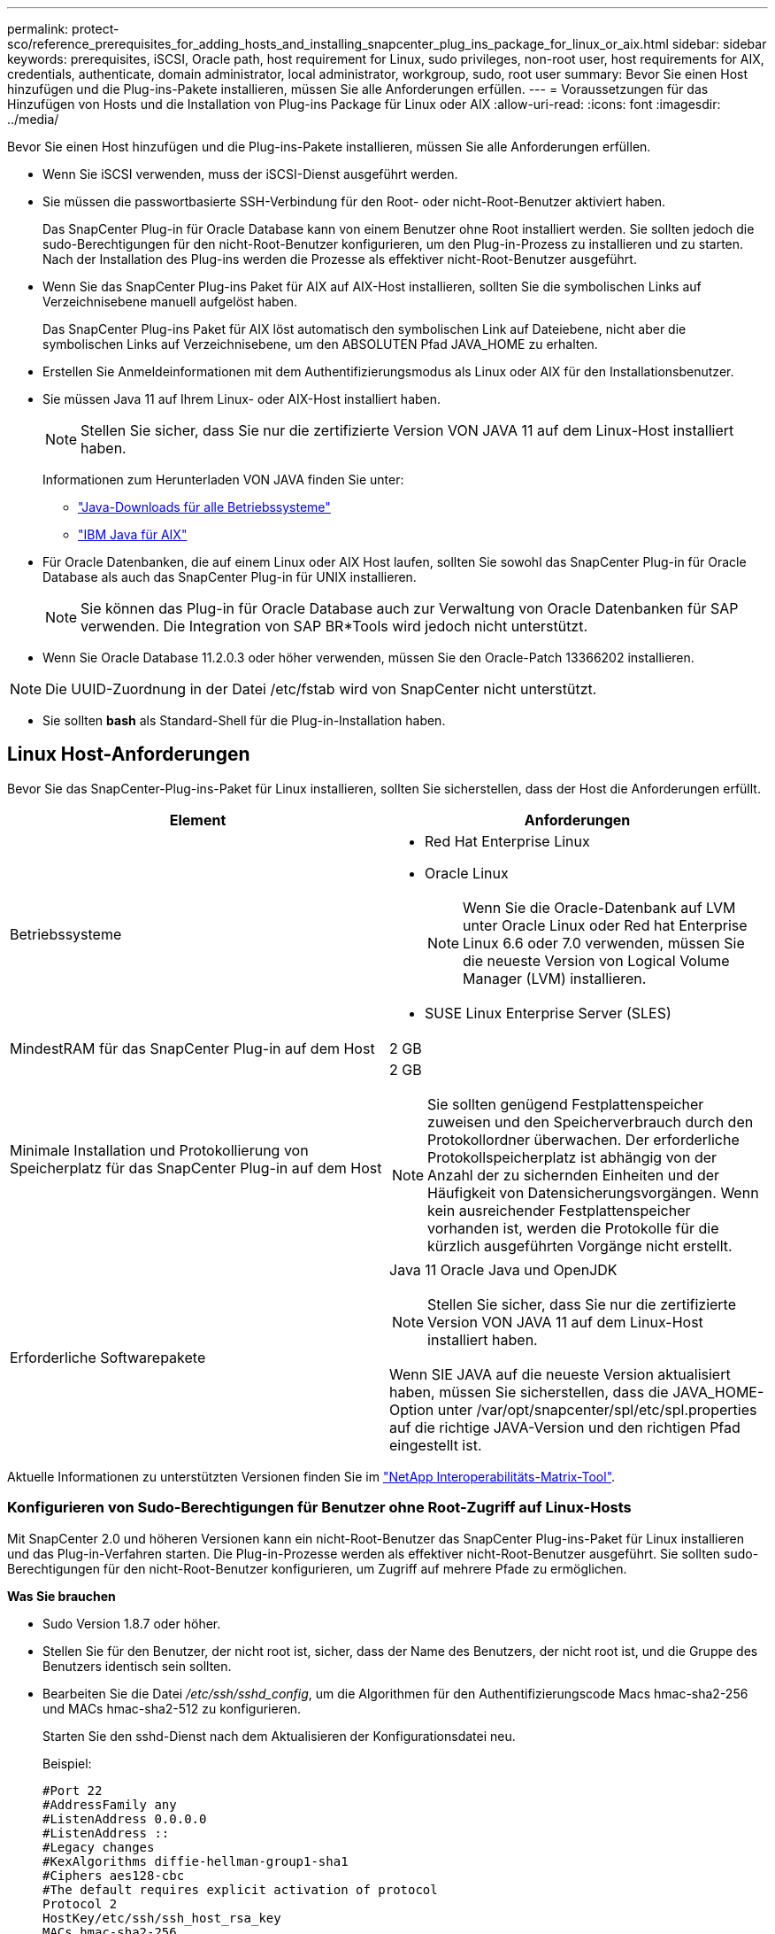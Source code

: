 ---
permalink: protect-sco/reference_prerequisites_for_adding_hosts_and_installing_snapcenter_plug_ins_package_for_linux_or_aix.html 
sidebar: sidebar 
keywords: prerequisites, iSCSI, Oracle path, host requirement for Linux, sudo privileges, non-root user, host requirements for AIX, credentials, authenticate, domain administrator, local administrator, workgroup, sudo, root user 
summary: Bevor Sie einen Host hinzufügen und die Plug-ins-Pakete installieren, müssen Sie alle Anforderungen erfüllen. 
---
= Voraussetzungen für das Hinzufügen von Hosts und die Installation von Plug-ins Package für Linux oder AIX
:allow-uri-read: 
:icons: font
:imagesdir: ../media/


[role="lead"]
Bevor Sie einen Host hinzufügen und die Plug-ins-Pakete installieren, müssen Sie alle Anforderungen erfüllen.

* Wenn Sie iSCSI verwenden, muss der iSCSI-Dienst ausgeführt werden.
* Sie müssen die passwortbasierte SSH-Verbindung für den Root- oder nicht-Root-Benutzer aktiviert haben.
+
Das SnapCenter Plug-in für Oracle Database kann von einem Benutzer ohne Root installiert werden. Sie sollten jedoch die sudo-Berechtigungen für den nicht-Root-Benutzer konfigurieren, um den Plug-in-Prozess zu installieren und zu starten. Nach der Installation des Plug-ins werden die Prozesse als effektiver nicht-Root-Benutzer ausgeführt.

* Wenn Sie das SnapCenter Plug-ins Paket für AIX auf AIX-Host installieren, sollten Sie die symbolischen Links auf Verzeichnisebene manuell aufgelöst haben.
+
Das SnapCenter Plug-ins Paket für AIX löst automatisch den symbolischen Link auf Dateiebene, nicht aber die symbolischen Links auf Verzeichnisebene, um den ABSOLUTEN Pfad JAVA_HOME zu erhalten.

* Erstellen Sie Anmeldeinformationen mit dem Authentifizierungsmodus als Linux oder AIX für den Installationsbenutzer.
* Sie müssen Java 11 auf Ihrem Linux- oder AIX-Host installiert haben.
+

NOTE: Stellen Sie sicher, dass Sie nur die zertifizierte Version VON JAVA 11 auf dem Linux-Host installiert haben.

+
Informationen zum Herunterladen VON JAVA finden Sie unter:

+
** http://www.java.com/en/download/manual.jsp["Java-Downloads für alle Betriebssysteme"^]
** https://www.ibm.com/support/pages/java-sdk-aix["IBM Java für AIX"^]


* Für Oracle Datenbanken, die auf einem Linux oder AIX Host laufen, sollten Sie sowohl das SnapCenter Plug-in für Oracle Database als auch das SnapCenter Plug-in für UNIX installieren.
+

NOTE: Sie können das Plug-in für Oracle Database auch zur Verwaltung von Oracle Datenbanken für SAP verwenden. Die Integration von SAP BR*Tools wird jedoch nicht unterstützt.

* Wenn Sie Oracle Database 11.2.0.3 oder höher verwenden, müssen Sie den Oracle-Patch 13366202 installieren.



NOTE: Die UUID-Zuordnung in der Datei /etc/fstab wird von SnapCenter nicht unterstützt.

* Sie sollten *bash* als Standard-Shell für die Plug-in-Installation haben.




== Linux Host-Anforderungen

Bevor Sie das SnapCenter-Plug-ins-Paket für Linux installieren, sollten Sie sicherstellen, dass der Host die Anforderungen erfüllt.

|===
| Element | Anforderungen 


 a| 
Betriebssysteme
 a| 
* Red Hat Enterprise Linux
* Oracle Linux
+

NOTE: Wenn Sie die Oracle-Datenbank auf LVM unter Oracle Linux oder Red hat Enterprise Linux 6.6 oder 7.0 verwenden, müssen Sie die neueste Version von Logical Volume Manager (LVM) installieren.

* SUSE Linux Enterprise Server (SLES)




 a| 
MindestRAM für das SnapCenter Plug-in auf dem Host
 a| 
2 GB



 a| 
Minimale Installation und Protokollierung von Speicherplatz für das SnapCenter Plug-in auf dem Host
 a| 
2 GB


NOTE: Sie sollten genügend Festplattenspeicher zuweisen und den Speicherverbrauch durch den Protokollordner überwachen. Der erforderliche Protokollspeicherplatz ist abhängig von der Anzahl der zu sichernden Einheiten und der Häufigkeit von Datensicherungsvorgängen. Wenn kein ausreichender Festplattenspeicher vorhanden ist, werden die Protokolle für die kürzlich ausgeführten Vorgänge nicht erstellt.



 a| 
Erforderliche Softwarepakete
 a| 
Java 11 Oracle Java und OpenJDK


NOTE: Stellen Sie sicher, dass Sie nur die zertifizierte Version VON JAVA 11 auf dem Linux-Host installiert haben.

Wenn SIE JAVA auf die neueste Version aktualisiert haben, müssen Sie sicherstellen, dass die JAVA_HOME-Option unter /var/opt/snapcenter/spl/etc/spl.properties auf die richtige JAVA-Version und den richtigen Pfad eingestellt ist.

|===
Aktuelle Informationen zu unterstützten Versionen finden Sie im https://imt.netapp.com/matrix/imt.jsp?components=117016;&solution=1259&isHWU&src=IMT["NetApp Interoperabilitäts-Matrix-Tool"^].



=== Konfigurieren von Sudo-Berechtigungen für Benutzer ohne Root-Zugriff auf Linux-Hosts

Mit SnapCenter 2.0 und höheren Versionen kann ein nicht-Root-Benutzer das SnapCenter Plug-ins-Paket für Linux installieren und das Plug-in-Verfahren starten. Die Plug-in-Prozesse werden als effektiver nicht-Root-Benutzer ausgeführt. Sie sollten sudo-Berechtigungen für den nicht-Root-Benutzer konfigurieren, um Zugriff auf mehrere Pfade zu ermöglichen.

*Was Sie brauchen*

* Sudo Version 1.8.7 oder höher.
* Stellen Sie für den Benutzer, der nicht root ist, sicher, dass der Name des Benutzers, der nicht root ist, und die Gruppe des Benutzers identisch sein sollten.
* Bearbeiten Sie die Datei _/etc/ssh/sshd_config_, um die Algorithmen für den Authentifizierungscode Macs hmac-sha2-256 und MACs hmac-sha2-512 zu konfigurieren.
+
Starten Sie den sshd-Dienst nach dem Aktualisieren der Konfigurationsdatei neu.

+
Beispiel:

+
[listing]
----
#Port 22
#AddressFamily any
#ListenAddress 0.0.0.0
#ListenAddress ::
#Legacy changes
#KexAlgorithms diffie-hellman-group1-sha1
#Ciphers aes128-cbc
#The default requires explicit activation of protocol
Protocol 2
HostKey/etc/ssh/ssh_host_rsa_key
MACs hmac-sha2-256
----


*Über diese Aufgabe*

Sie sollten sudo-Berechtigungen für den nicht-Root-Benutzer konfigurieren, um Zugriff auf die folgenden Pfade zu ermöglichen:

* /Home/_LINUX_USER_/.sc_netapp/snapcenter_linux_host_plugin.bin
* /Custom_Location/NetApp/snapcenter/spl/Installation/Plugins/Deinstallation
* /Custom_location/NetApp/snapcenter/spl/bin/spl


*Schritte*

. Melden Sie sich beim Linux-Host an, auf dem Sie das SnapCenter-Plug-ins-Paket für Linux installieren möchten.
. Fügen Sie die folgenden Zeilen zur Datei /etc/sudoers mit dem Dienstprogramm visudo Linux hinzu.
+
[listing, subs="+quotes"]
----
Cmnd_Alias HPPLCMD = sha224:checksum_value== /home/_LINUX_USER_/.sc_netapp/snapcenter_linux_host_plugin.bin, /opt/NetApp/snapcenter/spl/installation/plugins/uninstall, /opt/NetApp/snapcenter/spl/bin/spl, /opt/NetApp/snapcenter/scc/bin/scc
Cmnd_Alias PRECHECKCMD = sha224:checksum_value== /home/_LINUX_USER_/.sc_netapp/Linux_Prechecks.sh
Cmnd_Alias CONFIGCHECKCMD = sha224:checksum_value== /opt/NetApp/snapcenter/spl/plugins/scu/scucore/configurationcheck/Config_Check.sh
Cmnd_Alias SCCMD = sha224:checksum_value== /opt/NetApp/snapcenter/spl/bin/sc_command_executor
Cmnd_Alias SCCCMDEXECUTOR =checksum_value== /opt/NetApp/snapcenter/scc/bin/sccCommandExecutor
_LINUX_USER_ ALL=(ALL) NOPASSWD:SETENV: HPPLCMD, PRECHECKCMD, CONFIGCHECKCMD, SCCCMDEXECUTOR, SCCMD
Defaults: _LINUX_USER_ !visiblepw
Defaults: _LINUX_USER_ !requiretty
----
+

NOTE: Wenn Sie über ein RAC Setup verfügen, und die anderen zulässigen Befehle, sollten Sie die Datei /etc/sudoers: '/<crs_home>/bin/olsnodes' hinzufügen.



Sie können den Wert von _crs_Home_ aus der Datei _/etc/oracle/olr.loc_ erhalten.

_LINUX_USER_ ist der Name des nicht-root-Benutzers, den Sie erstellt haben.

Sie können die Datei _Checksumme_value_ aus der Datei *sc_unix_Plugins_Checksumme.txt* abrufen, die sich unter folgender Adresse befindet:

* _C:\ProgramData\NetApp\SnapCenter\Paket-Repository\sc_unix_Plugins_Checksumme.txt_ wenn SnapCenter-Server auf Windows-Host installiert ist.
* _/opt/NetApp/snapcenter/SnapManagerWeb/Repository/sc_unix_Plugins_checksum.txt_ wenn SnapCenter-Server auf Linux-Host installiert ist.



IMPORTANT: Das Beispiel sollte nur als Referenz zur Erstellung eigener Daten verwendet werden.



== AIX Host-Anforderungen

Bevor Sie das SnapCenter Plug-ins Package für AIX installieren, sollten Sie sicherstellen, dass der Host die Anforderungen erfüllt.


NOTE: Das SnapCenter Plug-in für UNIX, das Teil des SnapCenter Plug-ins-Pakets für AIX ist, unterstützt keine gleichzeitigen Volume-Gruppen.

|===
| Element | Anforderungen 


 a| 
Betriebssysteme
 a| 
AIX 7.1 oder höher



 a| 
MindestRAM für das SnapCenter Plug-in auf dem Host
 a| 
4 GB



 a| 
Minimale Installation und Protokollierung von Speicherplatz für das SnapCenter Plug-in auf dem Host
 a| 
2 GB


NOTE: Sie sollten genügend Festplattenspeicher zuweisen und den Speicherverbrauch durch den Protokollordner überwachen. Der erforderliche Protokollspeicherplatz ist abhängig von der Anzahl der zu sichernden Einheiten und der Häufigkeit von Datensicherungsvorgängen. Wenn kein ausreichender Festplattenspeicher vorhanden ist, werden die Protokolle für die kürzlich ausgeführten Vorgänge nicht erstellt.



 a| 
Erforderliche Softwarepakete
 a| 
Java 11 IBM Java

Wenn SIE JAVA auf die neueste Version aktualisiert haben, müssen Sie sicherstellen, dass die JAVA_HOME-Option unter /var/opt/snapcenter/spl/etc/spl.properties auf die richtige JAVA-Version und den richtigen Pfad eingestellt ist.

|===
Aktuelle Informationen zu unterstützten Versionen finden Sie im https://imt.netapp.com/matrix/imt.jsp?components=117016;&solution=1259&isHWU&src=IMT["NetApp Interoperabilitäts-Matrix-Tool"^].



=== Konfigurieren Sie sudo-Berechtigungen für Benutzer, die nicht root sind, für AIX-Host

SnapCenter 4.4 und höher ermöglicht es einem nicht-Root-Benutzer, das SnapCenter Plug-ins Paket für AIX zu installieren und den Plug-in-Prozess zu starten. Die Plug-in-Prozesse werden als effektiver nicht-Root-Benutzer ausgeführt. Sie sollten sudo-Berechtigungen für den nicht-Root-Benutzer konfigurieren, um Zugriff auf mehrere Pfade zu ermöglichen.

*Was Sie brauchen*

* Sudo Version 1.8.7 oder höher.
* Bearbeiten Sie die Datei _/etc/ssh/sshd_config_, um die Algorithmen für den Authentifizierungscode Macs hmac-sha2-256 und MACs hmac-sha2-512 zu konfigurieren.
+
Starten Sie den sshd-Dienst nach dem Aktualisieren der Konfigurationsdatei neu.

+
Beispiel:

+
[listing]
----
#Port 22
#AddressFamily any
#ListenAddress 0.0.0.0
#ListenAddress ::
#Legacy changes
#KexAlgorithms diffie-hellman-group1-sha1
#Ciphers aes128-cbc
#The default requires explicit activation of protocol
Protocol 2
HostKey/etc/ssh/ssh_host_rsa_key
MACs hmac-sha2-256
----


*Über diese Aufgabe*

Sie sollten sudo-Berechtigungen für den nicht-Root-Benutzer konfigurieren, um Zugriff auf die folgenden Pfade zu ermöglichen:

* /Home/_AIX_USER_/.sc_netapp/snapcenter_aix_Host_Plugin.bsx
* /Custom_Location/NetApp/snapcenter/spl/Installation/Plugins/Deinstallation
* /Custom_location/NetApp/snapcenter/spl/bin/spl


*Schritte*

. Melden Sie sich beim AIX-Host an, auf dem Sie das SnapCenter Plug-ins-Paket für AIX installieren möchten.
. Fügen Sie die folgenden Zeilen zur Datei /etc/sudoers mit dem Dienstprogramm visudo Linux hinzu.
+
[listing, subs="+quotes"]
----
Cmnd_Alias HPPACMD = sha224:checksum_value== /home/_AIX_USER_/.sc_netapp/snapcenter_aix_host_plugin.bsx,
/opt/NetApp/snapcenter/spl/installation/plugins/uninstall, /opt/NetApp/snapcenter/spl/bin/spl
Cmnd_Alias PRECHECKCMD = sha224:checksum_value== /home/_AIX_USER_/.sc_netapp/AIX_Prechecks.sh
Cmnd_Alias CONFIGCHECKCMD = sha224:checksum_value== /opt/NetApp/snapcenter/spl/plugins/scu/scucore/configurationcheck/Config_Check.sh
Cmnd_Alias SCCMD = sha224:checksum_value== /opt/NetApp/snapcenter/spl/bin/sc_command_executor
_AIX_USER_ ALL=(ALL) NOPASSWD:SETENV: HPPACMD, PRECHECKCMD, CONFIGCHECKCMD, SCCMD
Defaults: _AIX_USER_ !visiblepw
Defaults: _AIX_USER_ !requiretty
----
+

NOTE: Wenn Sie über ein RAC Setup verfügen, und die anderen zulässigen Befehle, sollten Sie die Datei /etc/sudoers: '/<crs_home>/bin/olsnodes' hinzufügen.



Sie können den Wert von _crs_Home_ aus der Datei _/etc/oracle/olr.loc_ erhalten.

_AIX_USER_ ist der Name des nicht-root-Benutzers, den Sie erstellt haben.

Sie können die Datei _Checksumme_value_ aus der Datei *sc_unix_Plugins_Checksumme.txt* abrufen, die sich unter folgender Adresse befindet:

* _C:\ProgramData\NetApp\SnapCenter\Paket-Repository\sc_unix_Plugins_Checksumme.txt_ wenn SnapCenter-Server auf Windows-Host installiert ist.
* _/opt/NetApp/snapcenter/SnapManagerWeb/Repository/sc_unix_Plugins_checksum.txt_ wenn SnapCenter-Server auf Linux-Host installiert ist.



IMPORTANT: Das Beispiel sollte nur als Referenz zur Erstellung eigener Daten verwendet werden.



== Anmeldedaten einrichten

SnapCenter verwendet Zugangsdaten, um Benutzer für SnapCenter-Vorgänge zu authentifizieren. Sie sollten Anmeldedaten für die Installation des Plug-in-Pakets auf Linux- oder AIX-Hosts erstellen.

*Über diese Aufgabe*

Die Anmeldeinformationen werden entweder für den Root-Benutzer oder für einen Benutzer ohne Root-Benutzer erstellt, der über sudo-Berechtigungen zum Installieren und Starten des Plug-in-Prozesses verfügt.

Weitere Informationen finden Sie unter: <<Konfigurieren von Sudo-Berechtigungen für Benutzer ohne Root-Zugriff auf Linux-Hosts>> Oder <<Konfigurieren Sie sudo-Berechtigungen für Benutzer, die nicht root sind, für AIX-Host>>

|===


| *Best Practice:* Obwohl Sie nach der Bereitstellung von Hosts und der Installation von Plug-ins Anmeldedaten erstellen dürfen, empfiehlt es sich, erst nach dem Hinzufügen von SVMs Anmeldeinformationen zu erstellen, bevor Sie Hosts implementieren und Plug-ins installieren. 
|===
*Schritte*

. Klicken Sie im linken Navigationsbereich auf *Einstellungen*.
. Klicken Sie auf der Seite Einstellungen auf *Credential*.
. Klicken Sie Auf *Neu*.
. Geben Sie auf der Seite Anmeldeinformationen die Anmeldeinformationen ein:
+
|===
| Für dieses Feld... | Tun Sie das... 


 a| 
Name der Anmeldeinformationen
 a| 
Geben Sie einen Namen für die Anmeldedaten ein.



 a| 
Benutzername/Passwort
 a| 
Geben Sie den Benutzernamen und das Kennwort ein, die zur Authentifizierung verwendet werden sollen.

** Domain-Administrator
+
Geben Sie den Domänenadministrator auf dem System an, auf dem Sie das SnapCenter-Plug-in installieren. Gültige Formate für das Feld Benutzername sind:

+
*** _NetBIOS\Benutzername_
*** _Domain FQDN\Benutzername_


** Lokaler Administrator (nur für Arbeitsgruppen)
+
Geben Sie bei Systemen, die zu einer Arbeitsgruppe gehören, den integrierten lokalen Administrator auf dem System an, auf dem Sie das SnapCenter-Plug-in installieren. Sie können ein lokales Benutzerkonto angeben, das zur lokalen Administratorengruppe gehört, wenn das Benutzerkonto über erhöhte Berechtigungen verfügt oder die Benutzerzugriffssteuerungsfunktion auf dem Hostsystem deaktiviert ist. Das zulässige Format für das Feld Benutzername lautet: _Username_





 a| 
Authentifizierungsmodus
 a| 
Wählen Sie den Authentifizierungsmodus aus, den Sie verwenden möchten.

Wählen Sie je nach Betriebssystem des Plug-in-Hosts entweder Linux oder AIX aus.



 a| 
Sudo-Berechtigungen verwenden
 a| 
Aktivieren Sie das Kontrollkästchen *Sudo-Berechtigungen verwenden*, wenn Sie Anmeldedaten für einen nicht-Root-Benutzer erstellen möchten.

|===
. Klicken Sie auf *OK*.


Nachdem Sie die Anmeldeinformationen eingerichtet haben, möchten Sie einem Benutzer oder einer Gruppe von Benutzern auf der Seite *Benutzer und Zugriff* die Pflege von Anmeldeinformationen zuweisen.



== Konfigurieren von Anmeldeinformationen für eine Oracle-Datenbank

Sie müssen Anmeldedaten konfigurieren, die für Datensicherungsvorgänge in Oracle-Datenbanken verwendet werden.

*Über diese Aufgabe*

Sie sollten die verschiedenen für die Oracle-Datenbank unterstützten Authentifizierungsmethoden überprüfen. Weitere Informationen finden Sie unterlink:../install/concept_authentication_methods_for_your_credentials.html["Authentifizierungsmethoden für Ihre Anmeldedaten"^].

Wenn Sie Anmeldedaten für einzelne Ressourcengruppen einrichten und der Benutzername keine vollständigen Administratorrechte hat, muss der Benutzername mindestens über Ressourcengruppen- und Sicherungsrechte verfügen.

Wenn Sie die Oracle-Datenbankauthentifizierung aktiviert haben, wird in der Ansicht Ressourcen ein rotes Vorhängeschloss-Symbol angezeigt. Sie müssen Datenbankanmeldeinformationen konfigurieren, um die Datenbank schützen oder zur Ressourcengruppe hinzufügen zu können, um Datensicherungsvorgänge durchzuführen.


NOTE: Wenn Sie beim Erstellen einer Anmeldedaten falsche Details angeben, wird eine Fehlermeldung angezeigt. Klicken Sie auf *Abbrechen* und versuchen Sie es dann erneut.

*Schritte*

. Klicken Sie im linken Navigationsbereich auf *Ressourcen* und wählen Sie dann das entsprechende Plug-in aus der Liste aus.
. Wählen Sie auf der Seite Ressourcen in der Liste *Ansicht* die Option *Datenbank* aus.
. Klicken Sie Auf image:../media/filter_icon.png[""]Und wählen Sie dann den Hostnamen und den Datenbanktyp aus, um die Ressourcen zu filtern.
+
Sie können dann auf klicken image:../media/filter_icon.png[""] Um den Filterbereich zu schließen.

. Wählen Sie die Datenbank aus, und klicken Sie dann auf *Datenbankeinstellungen* > *Datenbank konfigurieren*.
. Wählen Sie im Abschnitt Datenbankeinstellungen konfigurieren in der Dropdown-Liste *vorhandene Anmeldedaten verwenden* die Anmeldeinformationen aus, die zum Ausführen von Datensicherungsjobs in der Oracle-Datenbank verwendet werden sollen.
+

NOTE: Der Oracle-Benutzer sollte über sysdba-Berechtigungen verfügen.

+
Sie können auch Anmeldedaten erstellen, indem Sie auf klicken image:../media/add_icon_configure_database.gif["Symbol hinzufügen im Bildschirm Datenbank konfigurieren"].

. Wählen Sie im Abschnitt ASM-Einstellungen konfigurieren in der Dropdown-Liste *vorhandene Anmeldedaten verwenden* die Anmeldeinformationen aus, die für die Ausführung von Datensicherungsjobs auf der ASM-Instanz verwendet werden sollen.
+

NOTE: Der ASM-Benutzer sollte über syssm-Berechtigung verfügen.

+
Sie können auch Anmeldedaten erstellen, indem Sie auf klicken image:../media/add_icon_configure_database.gif["Symbol hinzufügen im Bildschirm Datenbank konfigurieren"].

. Wählen Sie im Abschnitt Configure RMAN Catalog Settings aus der Dropdown-Liste *Use Existing Credentials* die Anmeldeinformationen aus, die für die Ausführung von Datenschutzaufträgen in der Oracle Recovery Manager (RMAN)-Katalogdatenbank verwendet werden sollen.
+
Sie können auch Anmeldedaten erstellen, indem Sie auf klicken image:../media/add_icon_configure_database.gif["Symbol hinzufügen im Bildschirm Datenbank konfigurieren"].

+
Geben Sie im Feld *TNSName* den Namen der TNS-Datei (Transparent Network Substrat) ein, der vom SnapCenter-Server zur Kommunikation mit der Datenbank verwendet wird.

. Geben Sie im Feld *bevorzugte RAC-Knoten* die RAC-Knoten (Real Application Cluster) an, die für das Backup bevorzugt sind.
+
Die bevorzugten Knoten sind möglicherweise ein oder alle Cluster-Knoten, wo die RAC-Datenbankinstanzen vorhanden sind. Der Backup-Vorgang wird nur auf den bevorzugten Knoten in der bevorzugten Reihenfolge ausgelöst.

+
In RAC One Node wird nur ein Knoten in den bevorzugten Knoten aufgelistet, und dieser bevorzugte Knoten ist der Knoten, auf dem die Datenbank derzeit gehostet wird.

+
Nach dem Failover oder der Verschiebung der RAC One Node-Datenbank wird durch die Aktualisierung von Ressourcen auf der Seite SnapCenter-Ressourcen der Host aus der Liste *bevorzugte RAC-Knoten* entfernt, in der die Datenbank zuvor gehostet wurde. Der RAC-Knoten, in dem die Datenbank verschoben wird, wird in *RAC-Knoten* aufgelistet und muss manuell als bevorzugter RAC-Knoten konfiguriert werden.

+
Weitere Informationen finden Sie unter link:../protect-sco/task_define_a_backup_strategy_for_oracle_databases.html#preferred-nodes-in-rac-setup["Bevorzugte Knoten im RAC-Setup"^].

. Klicken Sie auf *OK*.

